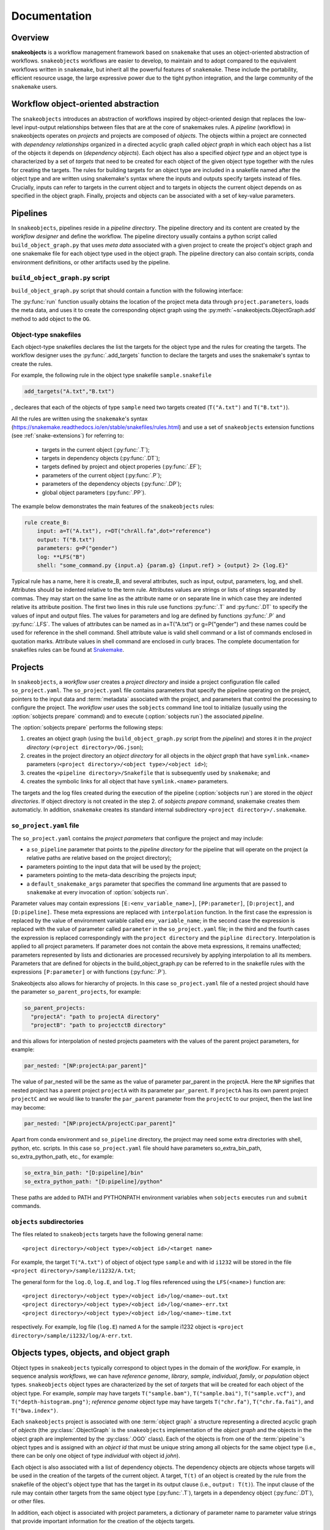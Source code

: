 *************
Documentation
*************

Overview
--------

**snakeobjects** is a workflow management framework based on ``snakemake`` that
uses an object-oriented abstraction of workflows. ``snakeobjects`` workflows
are easier to develop, to maintain and to adopt compared to the equivalent
workflows written in ``snakemake``, but inherit all the powerful features of
``snakemake``. These include the portability, efficient resource usage, the
large expressive power due to the tight python integration, and the large
community of the ``snakemake`` users. 

Workflow object-oriented abstraction
------------------------------------

The ``snakeobjects`` introduces an abstraction of workflows inspired by
object-oriented design that replaces the low-level input-output relationships
between files that are at the core of snakemakes rules. A *pipeline* (workflow)
in snakeobjects operates on *projects* and projects are composed of *objects*. The
objects within a project are connected with *dependency relationships* organized
in a directed acyclic graph called *object graph* in which each object has a list
of the objects it depends on (*dependency objects*). Each object has also a
specified *object type* and an object type is characterized by a set of *targets*
that need to be created for each object of the given object type together with
the rules for creating the targets. The rules for building targets for an
object type are included in a snakefile named after the object type and are written
using snakemake's syntax where the inputs and outputs specify targets instead of
files. Crucially, inputs can refer to targets in the current object and to
targets in objects the current object depends on as specified in the object
graph. Finally, projects and objects can be associated with a set of key-value
parameters.

Pipelines 
---------

In ``snakeobjects``, pipelines reside in a *pipeline directory*. The pipeline
directory and its content are created by the *workflow designer* and define the
workflow. The pipeline directory usually contains a python script called
``build_object_graph.py`` that  uses *meta data* associated with a given project
to create the project's object graph and one snakemake file for each object type 
used in the object graph.  The pipeline directory can also contain scripts, conda 
environment definitions, or other artifacts used by the pipeline.

``build_object_graph.py`` script
^^^^^^^^^^^^^^^^^^^^^^^^^^^^^^^^

``build_object_graph.py`` script that should contain a function with the following 
interface:

.. py:function:: run(project, OG [,*args])

        Creates an object graph for the **project**.
    
        :param project: the snakeobjects project
        :type project: snakeobjects.Project 

        :param OG: the newly created object graph
        :type OG: snakeobjects.ObjectGraph
 
        :param \*args: command line arguments passed to :option:`sobjects prepare` or 
                       :option:`sobjects prepareTest`.
        :type \*args: list[str]


The :py:func:`run` function usually obtains the location of the project meta data through
``project.parameters``, loads the meta data, and uses it to create the
corresponding object graph using the :py:meth:`~snakeobjects.ObjectGraph.add`
method to add object to the ``OG``.

Object-type snakefiles
^^^^^^^^^^^^^^^^^^^^^^

Each object-type snakefiles declares the list the targets for the object type and the rules for creating the targets.
The workflow designer uses the :py:func:`.add_targets` function to declare the targets and uses the
snakemake's syntax to create the rules.

For example, the following rule in the object type snakefile ``sample.snakefile``

.. code-block::

    add_targets("A.txt","B.txt")

, decleares that each of the objects of type ``sample`` need two targets
created (``T("A.txt")`` and ``T("B.txt")``).  

All the rules are written using the ``snakemake``'s syntax (https://snakemake.readthedocs.io/en/stable/snakefiles/rules.html) 
and use a set of ``snakeobjects`` extension functions (see
:ref:`snake-extensions`)  for referring to:

    - targets in the current object (:py:func:`.T`); 
    - targets in dependency objects (:py:func:`.DT`); 
    - targets defined by project and object properies (:py:func:`.EF`);  
    - parameters of the current object (:py:func:`.P`); 
    - parameters of the dependency objects (:py:func:`.DP`);
    - global object parameters (:py:func:`.PP`).  

The example below demonstrates the main features of the ``snakeobjects`` rules:

.. code-block:: python

    rule create_B:
        input: a=T("A.txt"), r=DT("chrAll.fa",dot="reference")
        output: T("B.txt")
        parameters: g=P("gender")
        log: **LFS("B")
        shell: "some_command.py {input.a} {param.g} {input.ref} > {output} 2> {log.E}"

.. TODO: Add description of the example above.

Typical rule has a name, here it is create_B, and several attributes, such as
input, output, parameters, log, and shell.  Attributes should be indented
relative to the term rule. Attributes values are strings or lists of stings
separated by commas. They may start on the same line as the attribute name or
on separate line in which case they are indented relative its attribute
position.  The first two lines in this rule use functions :py:func:`.T`  and
:py:func:`.DT` to specify the values of input and output files.  The values for
parameters and log are defined by functions :py:func:`.P` and :py:func:`.LFS`.
The values of attributes can be named as in a=T("A.txt") or g=P("gender") and
these names could be used for reference in the shell command. Shell attribute
value is valid shell command or a list of commands enclosed in quotation marks.
Attribute values in shell command are enclosed in curly braces.  The complete
documentation for snakefiles rules can be found at `Snakemake
<https://snakemake.readthedocs.io/en/stable/snakefiles/rules.html>`_.

Projects
--------

In ``snakeobjects``, a *workflow user* creates a *project directory*
and inside a project configuration file called ``so_project.yaml``.
The ``so_project.yaml`` file contains parameters that specify the pipeline operating on 
the project, pointers to the input data and :term:`metadata` associated with the project, and 
parameters that control the processing to configure the project.  
The *workflow user* uses the ``sobjects``
command line tool to initialize (usually using the :option:`sobjects prepare`
command) and to execute (:option:`sobjects run`) the associated
*pipeline*.  


The :option:`sobjects prepare` performs the following steps:
 
1. creates an object graph (using 
   the ``build_object_graph.py`` script from the *pipeline*)
   and stores it in the *project directory* 
   (``<project directory>/OG.json``); 
2. creates in the project directory an *object directory* for
   all objects in the *object graph* that have ``symlink.<name>`` parameters (``<project directory>/<object type>/<object id>``);
3. creates the ``<pipeline directory>/Snakefile`` that
   is subsequently used by ``snakemake``; and 
4. creates the symbolic links for all object that have ``symlink.<name>`` parameters. 

The targets and the log files created during the execution of the pipeline (:option:`sobjects run`) are 
stored in the *object directories*. If object directory is not created in the step 2. of `sobjects prepare` command, snakemake creates them automaticly. 
In addition, ``snakemake`` creates its standard internal 
subdirectory ``<project directory>/.snakemake``.

``so_project.yaml`` file
^^^^^^^^^^^^^^^^^^^^^^^^

The ``so_project.yaml`` contains the *project parameters* that configure the
project and may include:

* a ``so_pipeline`` parameter that points to the *pipeline directory* for the
  pipeline that will operate on the project (a relative paths are relative 
  based on the project directory);
* parameters pointing to the input data that will be used by the project; 
* parameters pointing to the meta-data describing the projects input; 
* a ``default_snakemake_args`` parameter that specifies the command line 
  arguments that are passed to ``snakemake`` at every invocation of 
  :option:`sobjects run`. 


Parameter values may contain expressions ``[E:<env_variable_name>]``, ``[PP:parameter]``, ``[D:project]``, and ``[D:pipeline]``.  These meta expressions are replaced with ``interpolation`` function.  In the first case the expression is replaced by the value of environment variable called ``env_variable_name``; in the second case the expression is replaced with the value of parameter called ``parameter`` in the ``so_project.yaml`` file; in the third and the fourth cases the expression is replaced correspondingly with the ``project directory`` and the ``pipline directory``.  Interpolation is applied to all project parameters. If parameter does not contain the above meta expressions, it remains unaffected; parameters represented by lists and dictionaries are processed recursively by applying interpolation to all its members. Parameters that are defined for objects in the build_object_graph.py can be referred to in the snakefile rules with the expressions ``[P:parameter]`` or with functions (:py:func:`.P`).

Snakeobjects also allows for hierarchy of projects. In this case ``so_project.yaml`` file of a nested project should have the parameter ``so_parent_projects``, for example:

.. code-block:: python

   so_parent_projects:
     "projectA": "path to projectA directory"
     "projectB": "path to projectctB directory"

and this allows for interpolation of nested projects paameters with the values of the parent project parameters, for example:

.. code-block:: python

   par_nested: "[NP:projectA:par_parent]"

The value of par_nested will be the same as the value of parameter par_parent in the projectA. Here the ``NP`` signifies that nested project has a parent project ``projectA`` with its parameter ``par_parent``.
If ``projectA`` has its own parent project ``projectC`` and we would like to transfer the ``par_parent`` parameter from the ``projectC`` to our project, then the last line may become:

.. code-block:: python

   par_nested: "[NP:projectA/projectC:par_parent]"
   
Apart from conda environment and ``so_pipeline`` directory, the project may need some extra directories with shell, python, etc. scripts. In this case ``so_project.yaml`` file should have parameters so_extra_bin_path, so_extra_python_path, etc., for example:

.. code-block:: python

   so_extra_bin_path: "[D:pipeline]/bin"
   so_extra_python_path: "[D:pipeline]/python"

These paths are added to PATH and PYTHONPATH environment variables when ``sobjects`` executes ``run`` and ``submit`` commands.



``objects`` subdirectories
^^^^^^^^^^^^^^^^^^^^^^^^^^

The files related to ``snakeobjects`` targets have the following general name::

    <project directory>/<object type>/<object id>/<target name>

For example, the target ``T("A.txt")`` of object of object type ``sample`` and with
id ``i1232`` will be stored in the file ``<project directory>/sample/i1232/A.txt``; 


The general form for the ``log.O``, ``log.E``, and ``log.T`` log files referenced 
using the ``LFS(<name>)`` function are::

    <project directory>/<object type>/<object id>/log/<name>-out.txt
    <project directory>/<object type>/<object id>/log/<name>-err.txt
    <project directory>/<object type>/<object id>/log/<name>-time.txt

respectively. For example, log file (``log.E``)
named ``A`` for the sample i1232 object is ``<project
directory>/sample/i1232/log/A-err.txt``. 


Objects types, objects, and object graph
----------------------------------------

Object types in ``snakeobjects`` typically correspond to object types in the
domain of the *workflow*. For example, in sequence analysis *workflows*, we can
have *reference genome*, *library*, *sample*, *individual*, *family*, or
*population* object types. ``snakeobjects`` object types are characterized by
the set of *targets* that will be created for each object of the object type.
For example, *sample* may have targets ``T("sample.bam")``,
``T("sample.bai")``, ``T("sample.vcf")``, and ``T("depth-histogram.png")``;
*reference genome* object type may have targets ``T("chr.fa")``,
``T("chr.fa.fai")``, and ``T("bwa.index")``. 

Each ``snakeobjects`` project is associated with one :term:`object graph` a
structure representing a directed acyclic graph of *objects*  (the
:py:class:`.ObjectGraph` is the ``snakeobjects`` implementation of the *object
graph* and the objects in the object graph are implemented by the
:py:class:`.OGO` class).  Each of the objects is from one of the
:term:`pipeline`'s object types and is assigned with an *object id* that must
be unique string among all objects for the same object type (i.e., there can be
only one object of type *individual* with object id *john*).

Each object is also associated with a list of dependency objects. The dependency
objects are objects whose targets will be used in the creation of the targets
of the current object. A target, ``T(t)`` of an object is created by the rule
from the snakefile of the object's object type that has the target in its
output clause (i.e., ``output: T(t)``). The input clause of the rule may contain
other targets from the same object type (:py:func:`.T`), targets in a
dependency object (:py:func:`.DT`), or other files.

In addition, each object is associated with project parameters, a dictionary of
parameter name to parameter value strings that provide important information
for the creation of the objects targets.  

Object are typically created by the *pipeline*'s ``build_object_graph.py``
script with the :py:meth:`~snakeobjects.ObjectGraph.add` method of the
:py:class:`.ObjectGraph`.  The order of the dependency objects is preserved and
the :py:func:`.DT` and :py:func:`.DP` functions will use the order in the
bread-first traversal of the object graph. 

For example:

.. code-block::

   def run(project,OG):
        ...
        OG.add("individual","ann",{"symlink.sample.bam":"/data/bamFiles/ann.bam","diagnosis":"none"}, [])
        OG.add("individual","tom",{"symlink.sample.bam":"/data/bamFiles/tom.bam","diagnosis":"schizophrenia"}, [])
        OG.add("individual","liz",{"symlink.sample.bam":"/data/bamFiles/liz.bam","diagnosis":"autism"}, [])
        ...
        OG.add("family","johns",{},[OG['individual','ann'],OG['individual','tom'],OG['individual','liz']])
        ...
        OG.add("individuals","all",{},OG['individual'])
        ...

shows the creation of five objects. Three of the objects are of type
``individual`` and have object ids ``ann``, ``tom``, and ``liz``. Each of the
tree individuals have two parameters, ``symlink.sample.bam`` and ``diagnosis``,
and are not dependent on other objects as indicated by the last parameter , ``[]``,
of the ``add`` function. The ``symlink.sample.bam`` parameter is a special
parameter that will lead to the creation of a symbolic link called sample.bam in 
the objects' directories pointing to the bam files associated with each individual, 
(provided as values to the ``symlink.sample.bam`` parameters).

The fourth object is of type ``family``, has object id equal to ``johns``, has not parameters, and is dependent on the 
the tree individuals, ``ann``, ``tom``, and ``liz``. The last object (``all`` of type ``individuals``) is dependent on all 
``individuals`` included in the graph. That will include ``ann``, ``tom``, and ``liz`` but may include many more 
individuals created in the parts of the ``run`` function that are not shown. 

During the execution of the *workflow* targets for of the project's object get created and stored
in files in the ``objects`` subdirectory of the *project directory*. 


